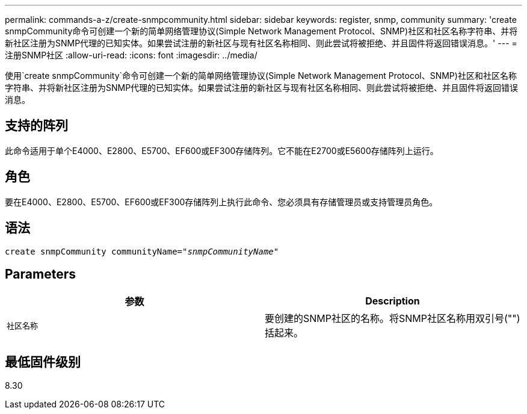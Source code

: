 ---
permalink: commands-a-z/create-snmpcommunity.html 
sidebar: sidebar 
keywords: register, snmp, community 
summary: 'create snmpCommunity命令可创建一个新的简单网络管理协议(Simple Network Management Protocol、SNMP)社区和社区名称字符串、并将新社区注册为SNMP代理的已知实体。如果尝试注册的新社区与现有社区名称相同、则此尝试将被拒绝、并且固件将返回错误消息。' 
---
= 注册SNMP社区
:allow-uri-read: 
:icons: font
:imagesdir: ../media/


[role="lead"]
使用`create snmpCommunity`命令可创建一个新的简单网络管理协议(Simple Network Management Protocol、SNMP)社区和社区名称字符串、并将新社区注册为SNMP代理的已知实体。如果尝试注册的新社区与现有社区名称相同、则此尝试将被拒绝、并且固件将返回错误消息。



== 支持的阵列

此命令适用于单个E4000、E2800、E5700、EF600或EF300存储阵列。它不能在E2700或E5600存储阵列上运行。



== 角色

要在E4000、E2800、E5700、EF600或EF300存储阵列上执行此命令、您必须具有存储管理员或支持管理员角色。



== 语法

[source, cli, subs="+macros"]
----
create snmpCommunity communityName=pass:quotes[_"snmpCommunityName"_]
----


== Parameters

|===
| 参数 | Description 


 a| 
`社区名称`
 a| 
要创建的SNMP社区的名称。将SNMP社区名称用双引号("")括起来。

|===


== 最低固件级别

8.30
